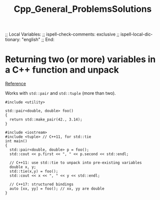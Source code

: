 # In Emacs org-mode: before exporting, comment this out START
;; Local Variables:
;; ispell-check-comments: exclusive
;; ispell-local-dictionary: "english"
;; End:
# In Emacs org-mode: before exporting, comment this out FINISH

# Org-mode Export LaTeX Customization Notes:
# - Interpret 'bla_bla' as LaTeX Math bla subscript bla: #+OPTIONS ^:t. Interpret literally bla_bla: ^:nil.
# - org export: turn off heading -> section numbering: #+OPTIONS: num:nil
# - org export: change list numbering to alphabetical, sources:
#   - https://orgmode.org/manual/Plain-lists-in-LaTeX-export.html
#   - https://tex.stackexchange.com/a/129960
#   - must be inserted before each list:
#     #+ATTR_LATEX: :environment enumerate
#     #+ATTR_LATEX: :options [label=\alph*)]
# - allow org to recognize alphabetical lists a)...: M-x customize-variable org-list-allow-alphabetical


# -----------------------
# General Export Options:
#+OPTIONS: ^:nil ':nil *:t -:t ::t <:t H:3 \n:nil arch:headline 
#+OPTIONS: broken-links:nil c:nil creator:nil d:(not "LOGBOOK") date:t e:t
#+OPTIONS: email:nil f:t inline:t p:nil pri:nil prop:nil stat:t tags:t
#+OPTIONS: tasks:t tex:t timestamp:t title:t todo:t |:t

#+OPTIONS: author:nil
#+OPTIONS: num:nil # disable export latex section numbering for org headings
#+OPTIONS: toc:nil # no table of contents (doesn't work if num:nil)

#+TITLE: Cpp_General_ProblemsSolutions
#+DATE: <2019-01-13 Sun>
#+AUTHOR: Johannes Wasmer
# #+EMAIL: johannes.wasmer@gmail.com
#+LANGUAGE: de
#+SELECT_TAGS: export
#+EXCLUDE_TAGS: noexport
#+CREATOR: Emacs 25.2.2 (Org mode 9.1.13)

# ---------------------
# LaTeX Export Options:
#+LATEX_CLASS: article
#+LATEX_CLASS_OPTIONS:
#+LATEX_HEADER: \usepackage[english]{babel}
#+LATEX_HEADER: \usepackage[top=0.5in,bottom=0.5in,left=1in,right=1in,includeheadfoot]{geometry} % wider page; load BEFORE fancyhdr
#+LATEX_HEADER: \usepackage[inline]{enumitem} % for customization of itemize, enumerate envs
#+LATEX_HEADER: \usepackage{color}
#+LATEX_HEADER:
#+LATEX_HEADER_EXTRA:
#+DESCRIPTION:
#+KEYWORDS:
#+SUBTITLE: 
#+LATEX_COMPILER: pdflatex
#+DATE: 

* Returning two (or more) variables in a C++ function and unpack
[[https://stackoverflow.com/questions/15365860/returning-two-variables-in-a-c-function][Reference]]

Works with ~std::pair~ and ~std::tuple~ (more than two).

#+BEGIN_SRC C++ :results value output
#include <utility>

std::pair<double, double> foo()
{
  return std::make_pair(42., 3.14);
}

#include <iostream>
#include <tuple> // C++11, for std::tie
int main()
{
  std::pair<double, double> p = foo();
  std::cout << p.first << ", " << p.second << std::endl;

  // C++11: use std::tie to unpack into pre-existing variables
  double x, y;
  std::tie(x,y) = foo();
  std::cout << x << ", " << y << std::endl;

  // C++17: structured bindings
  auto [xx, yy] = foo(); // xx, yy are double
}
#+END_SRC

#+RESULTS:
: 42, 3.14
: 42, 3.14

